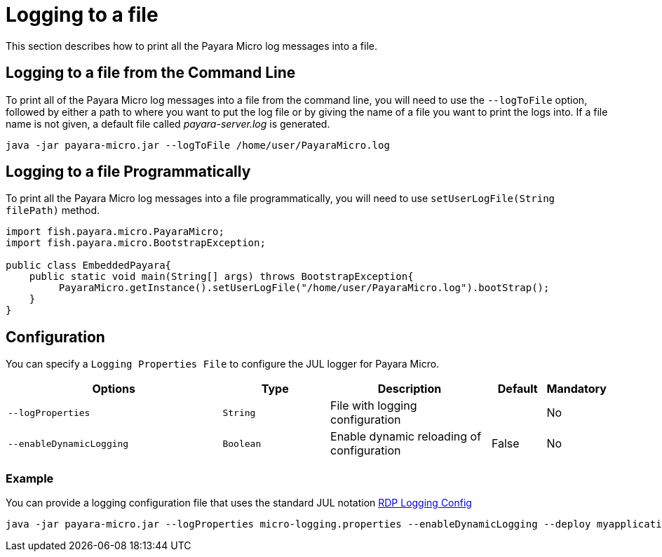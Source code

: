 [[logging-to-a-file]]
= Logging to a file
:ordinal: 1

This section describes how to print all the Payara Micro log messages into a file.

[[logging-to-a-file-from-the-command-line]]
== Logging to a file from the Command Line

To print all of the Payara Micro log messages into a file from the command line,  you will need to use the `--logToFile` option, followed by either a path to where you want to put the log file or by giving the name of a file you want to print the logs into. If a file name is not given, a default file called _payara-server.log_ is generated.

[source, shell]
----
java -jar payara-micro.jar --logToFile /home/user/PayaraMicro.log
----

[[logging-to-a-file-programmatically]]
== Logging to a file Programmatically

To print all the Payara Micro log messages into a file programmatically, you will need to use `setUserLogFile(String filePath)` method.

[source, java]
----
import fish.payara.micro.PayaraMicro;
import fish.payara.micro.BootstrapException;

public class EmbeddedPayara{
    public static void main(String[] args) throws BootstrapException{
         PayaraMicro.getInstance().setUserLogFile("/home/user/PayaraMicro.log").bootStrap();
    }
}
----

[[configuration]]
== Configuration

You can specify a `Logging Properties File` to configure the JUL logger for Payara Micro.

[cols="4,2,3,1,1",options="header"]
|===
|Options | Type | Description | Default | Mandatory
| `--logProperties`| `String` | File with logging configuration| | No
| `--enableDynamicLogging`| `Boolean` | Enable dynamic reloading of configuration| False | No
|===

[[example]]
=== Example

You can provide a logging configuration file that uses the standard JUL notation https://docs.oracle.com/cd/E57471_01/bigData.100/data_processing_bdd/src/rdp_logging_config.html[RDP Logging Config]

[source, shell]
----
java -jar payara-micro.jar --logProperties micro-logging.properties --enableDynamicLogging --deploy myapplication.war
----
